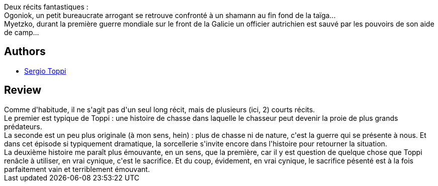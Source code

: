 :jbake-type: post
:jbake-status: published
:jbake-title: Myetzko
:jbake-tags:  animaux, aventure, démons, fantastique, guerre, magie, rayon-bd,_année_2013,_mois_oct.,_note_4,read,russie
:jbake-date: 2013-10-04
:jbake-depth: ../../
:jbake-uri: goodreads/books/9782908551402.adoc
:jbake-bigImage: https://i.gr-assets.com/images/S/compressed.photo.goodreads.com/books/1376250902l/7722641._SX98_.jpg
:jbake-smallImage: https://i.gr-assets.com/images/S/compressed.photo.goodreads.com/books/1376250902l/7722641._SX50_.jpg
:jbake-source: https://www.goodreads.com/book/show/7722641
:jbake-style: goodreads goodreads-book

++++
<div class="book-description">
Deux récits fantastiques :<br />Ogoniok, un petit bureaucrate arrogant se retrouve confronté à un shamann au fin fond de la taïga...<br />Myetzko, durant la première guerre mondiale sur le front de la Galicie un officier autrichien est sauvé par les pouvoirs de son aide de camp...
</div>
++++


## Authors
* link:../authors/555180.html[Sergio Toppi]



## Review

++++
Comme d'habitude, il ne s'agit pas d'un seul long récit, mais de plusieurs (ici, 2) courts récits.<br/>Le premier est typique de Toppi : une histoire de chasse dans laquelle le chasseur peut devenir la proie de plus grands prédateurs.<br/>La seconde est un peu plus originale (à mon sens, hein) : plus de chasse ni de nature, c'est la guerre qui se présente à nous. Et dans cet épisode si typiquement dramatique, la sorcellerie s'invite encore dans l'histoire pour retourner la situation.<br/>La deuxième histoire me paraît plus émouvante, en un sens, que la première, car il y est question de quelque chose que Toppi renâcle à utiliser, en vrai cynique, c'est le sacrifice. Et du coup, évidement, en vrai cynique, le sacrifice pésenté est à la fois parfaitement vain et terriblement émouvant.
++++